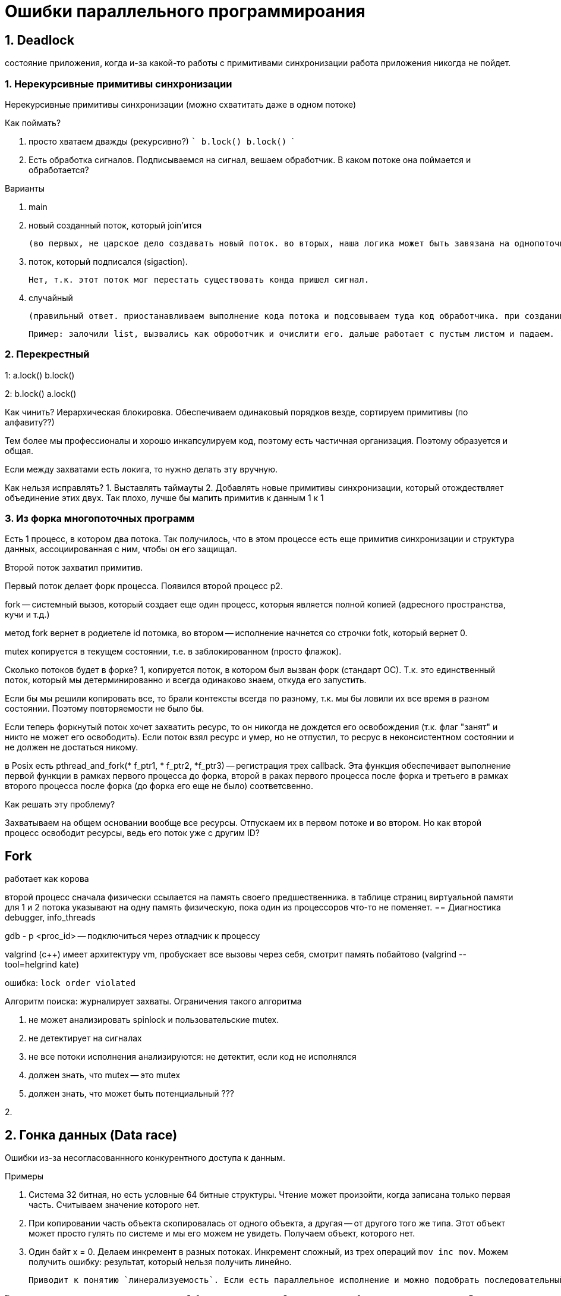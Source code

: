 = Ошибки параллельного программироания 

== 1. Deadlock 
состояние приложения, когда и-за какой-то работы с примитивами синхронизации работа приложения никогда не пойдет.

=== 1. Нерекурсивные примитивы синхронизации
Нерекурсивные примитивы синхронизации (можно схватитать даже в одном потоке)

Как поймать?

a. просто хватаем дважды (рекурсивно?)
    ```
    b.lock()
    b.lock()
    ```

b. Есть обработка сигналов. Подписываемся на сигнал, вешаем обработчик. В каком потоке она поймается и обработается? 

Варианты 

1. main 
2. новый созданный поток, который join'ится 

    (во первых, не царское дело создавать новый поток. во вторых, наша логика может быть завязана на однопоточность)

3. поток, который подписался (sigaction).

     Нет, т.к. этот поток мог перестать существовать конда пришел сигнал.

4. случайный 

    (правильный ответ. приостанавливаем выполнение кода потока и подсовываем туда код обработчика. при создании потока в с++ можно задать флаг, что он не хочет обрабатывать потоки. если все против, то берем последний кто не успел отказаться. Поэтому лучше не писать сложную логику в обработчике сигналов. Можно делать какой-то флажок.
    
    Пример: залочили list, вызвались как оброботчик и очислити его. дальше работает с пустым листом и падаем. )

=== 2. Перекрестный 
1: 
a.lock()
b.lock()

2: 
b.lock()
a.lock()

Как чинить? Иерархическая блокировка. Обеспечиваем одинаковый порядков везде, сортируем примитивы (по алфавиту??)

Тем более мы профессионалы и хорошо инкапсулируем код, поэтому есть частичная организация. Поэтому образуется и общая.

Если между захватами есть локига, то нужно делать эту вручную.

Как нельзя исправлять?
1. Выставлять таймауты
2. Добавлять новые примитивы синхронизации, который отождествляет объединение этих двух. Так плохо, лучше бы мапить примитив к данным 1 к 1 

=== 3. Из форка многопоточных программ
Есть 1 процесс, в котором два потока. Так получилось, что в этом процессе есть еще примитив синхронизации и структура данных, ассоциированная с ним, чтобы он его защищал.

Второй поток захватил примитив.

Первый поток делает форк процесса. Появился второй процесс p2.

fork -- системный вызов, который создает еще один процесс, которыя является полной копией (адресного пространства, кучи и т.д.)

метод fork вернет в родиетеле id потомка, во втором -- исполнение начнется со строчки fotk, который вернет 0.

mutex копируется в текущем состоянии, т.е. в заблокированном (просто флажок).

Сколько потоков будет в форке? 1, копируется поток, в котором был вызван форк (стандарт ОС). Т.к. это единственный поток, который мы детерминированно и всегда одинаково знаем, откуда его запустить.

Если бы мы решили копировать все, то брали контексты всегда по разному, т.к. мы бы ловили их все время в разном состоянии. Поэтому повторяемости не было бы.

Если теперь форкнутый поток хочет захватить ресурс, то он никогда не дождется его освобождения (т.к. флаг "занят" и никто не может его освободить). Если поток взял ресурс и умер, но не отпустил, то ресрус в неконсистентном состоянии и не должен не достаться никому.

в Posix есть pthread_and_fork(* f_ptr1, * f_ptr2,  *f_ptr3) -- регистрация трех callback. Эта функция обеспечивает выполнение первой функции в рамках первого процесса до форка, второй в раках первого процесса после форка и третьего в рамках второго процесса после форка (до форка его еще не было) соответсвенно.

Как решать эту проблему? 

Захватываем на общем основании вообще все ресурсы. Отпускаем их в первом потоке и во втором. Но как второй процесс освободит ресурсы, ведь его поток уже с другим ID?

== Fork 
работает как корова 

второй процесс сначала физически ссылается на память своего предшественника. в таблице страниц виртуальной памяти для 1 и 2 потока указывают на одну память физическую, пока один из процессоров что-то не поменяет.
== Диагностика 
debugger, info_threads

gdb - p <proc_id> -- подключиться через отладчик к процессу 

valgrind (c++) имеет архитектуру vm, пробускает все вызовы через себя, смотрит память побайтово (valgrind --tool=helgrind kate) 


ошибка: `lock order violated`

Алгоритм поиска: журналирует захваты. Ограничения такого алгоритма

1. не может анализировать spinlock и пользовательские mutex.
2. не детектирует на сигналах
3. не все потоки исполнения анализируются: не детектит, если код не исполнялся
4. должен знать, что mutex -- это mutex
5. должен знать, что может быть потенциальный ???

2. 

== 2. Гонка данных (Data race)
Ошибки из-за несогласованнного конкурентного доступа к данным.

Примеры

1. Система 32 битная, но есть условные 64 битные структуры. Чтение может произойти, когда записана только первая часть. Считываем значение которого нет.
2. При копировании часть объекта скопировалась от одного объекта, а другая -- от другого того же типа. Этот объект может просто гулять по системе и мы его можем не увидеть. Получаем объект, которого нет.
3. Один байт x = 0. Делаем инкремент в разных потоках. Инкремент сложный, из трех операций `mov inc mov`. Можем получить ошибку: результат, который нельзя получить линейно.

 Приводит к понятию `линерализуемость`. Если есть параллельное исполнение и можно подобрать последовательный набор операций. Если есть хотя бы одно паралельное, которое не совпадает ни с одним линейным, то беда (или наоборот?).

Если мильон потоков пишет и читает в однобайтовую переменную без синхронизаций, есть ли тут гонка данных? 

 С точки зрения предметной области примера нет. Если хотя бы  1 поток инкрементирует, то уже гонка данных.

== false positive data trace 
Просто ищет объекты, которые пишут/читают без синхронизации.


```c++
class X {
    const int a;
    public: X(): a = 1{}
    void print(){
        create_thread(){
            std::cout << a;
        }
    };
}


int main(){
    X x;
    x.print();
}
```

В этом примере valgrind может обознать гонку данных. В одном потоке читение, в другом запись. Синхронизации нет. valgrind пишет о потенциальной гонке данных.


== 3. Инверсия приоритетов

Одноядерная система y: приоритет, k - ??

Три потока A, C, B  

mutex разделяют B, A. У mutex могут быть 2 состояния: unlocked (стартовое) b locked

image::media/inv_01.png[]

Если бы не было С, мы бы отдали управление потоку В и такой ошибка разрешилась бы быстрее.

По сути поток C выполняется на ядре больше, чем А. И фактически его приоритет выше.

Такой пример был в марсоходе. Была ОС жесткого реального времени VxWorks. Поток B -- был прикладным, что-то мерил. Поток А -- боркер обмена сообщениями, шина данных. У А и B имели общие примитивы (данные нужно считывать). С -- отвечало за связь с землей.

И поток С приводил к перезагрузкам системы. В ОС есть вотчдоги, которые срабатывают, если система стагнирует. Процесс стагнировал, связи с землей не было (он шел долго).

Как решать эту проблему? 

Когда приоритетный поток захватывает примитив синхронизации захватывает примитив, который захватил менее приоритетный процесс -- мы поднимаем меньший выше большего. Она даем ему приоритет, он исполняется и отпускает. Его приоритет снова понижается до предыдущего.